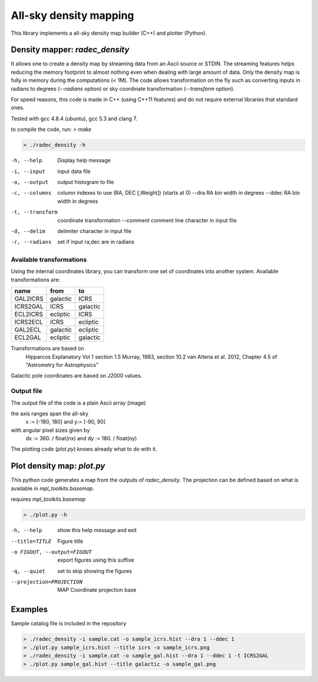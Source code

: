 All-sky density mapping
=======================

This library implements a all-sky density map builder (C++) and plotter (Python).


Density mapper: `radec_density` 
-------------------------------

It allows one to create a density map by streaming data from an Ascii source or STDIN.
The streaming features helps reducing the memory footprint to almost nothing
even when dealing with large amount of data. Only the density map is fully in
memory during the computations (< 1M).
The code allows transformation on the fly such as converting inputs in radians
to degrees (`--radians` option) or sky coordinate transformation (`--transform`
option).

For speed reasons, this code is made in C++ (using C++11 features) and do not
require external libraries that standard ones. 

Tested with gcc 4.8.4 (ubuntu), gcc 5.3 and clang 7.

to compile the code, run: `> make`

.. code::

	> ./radec_density -h

-h, --help          Display help message
-i, --input         input data file
-o, --output        output histogram to file
-c, --columns       column indexes to use (RA, DEC [,Weight]) (starts at 0)
    --dra           RA bin width in degrees
    --ddec          RA bin width in degrees
-t, --transform     coordinate transformation
    --comment       comment line character in input file
-d, --delim         delimiter character in input file
-r, --radians       set if input ra,dec are in radians


Available transformations
~~~~~~~~~~~~~~~~~~~~~~~~~

Using the internal coordinates library, you can transform one set of coordinates
into another system. Available transformations are:

+----------+----------+----------+
|  name    |   from   |    to    |
+==========+==========+==========+
| GAL2ICRS | galactic | ICRS     |
+----------+----------+----------+
| ICRS2GAL | ICRS     | galactic |
+----------+----------+----------+ 
| ECL2ICRS | ecliptic | ICRS     |
+----------+----------+----------+
| ICRS2ECL | ICRS     | ecliptic |
+----------+----------+----------+
| GAL2ECL  | galactic | ecliptic |
+----------+----------+----------+
| ECL2GAL  | ecliptic | galactic |
+----------+----------+----------+
 
Transformations are based on
     Hipparcos Explanatory Vol 1 section 1.5
     Murray, 1983, section 10.2
     van Altena et al. 2012, Chapter 4.5 of "Astrometry for Astrophysics"
 
Galactic pole coordinates are based on J2000 values.


Output file
~~~~~~~~~~~
 
The output file of the code is a plain Ascii array (image) 

the axis ranges span the all-sky 
	x := [-180, 180] and y:= [-90, 90]
with angular pixel sizes given by 
	dx := 360. / float(nx) and  dy := 180. / float(ny)

The plotting code (`plot.py`) knows already what to do with it.

Plot density map: `plot.py`
---------------------------

This python code generates a map from the outputs of `radec_density`. The
projection can be defined based on what is available in `mpl_toolkits.basemap`.

requires `mpl_toolkits.basemap`


.. code:: 

	> ./plot.py -h

-h, --help            show this help message and exit
--title=TITLE         Figure title
-o FIGOUT, --output=FIGOUT
		export figures using this suffixe
-q, --quiet           set to skip showing the figures
--projection=PROJECTION
			MAP Coordinate projection base


Examples
--------

Sample catalog file is included in the repository

.. code::

	> ./radec_density -i sample.cat -o sample_icrs.hist --dra 1 --ddec 1
	> ./plot.py sample_icrs.hist --title icrs -o sample_icrs.png
	> ./radec_density -i sample.cat -o sample_gal.hist --dra 1 --ddec 1 -t ICRS2GAL
	> ./plot.py sample_gal.hist --title galactic -o sample_gal.png

.. image:: sample_icrs.png
	:width: 40pt


.. image:: sample_gal.png
	:width: 40pt
